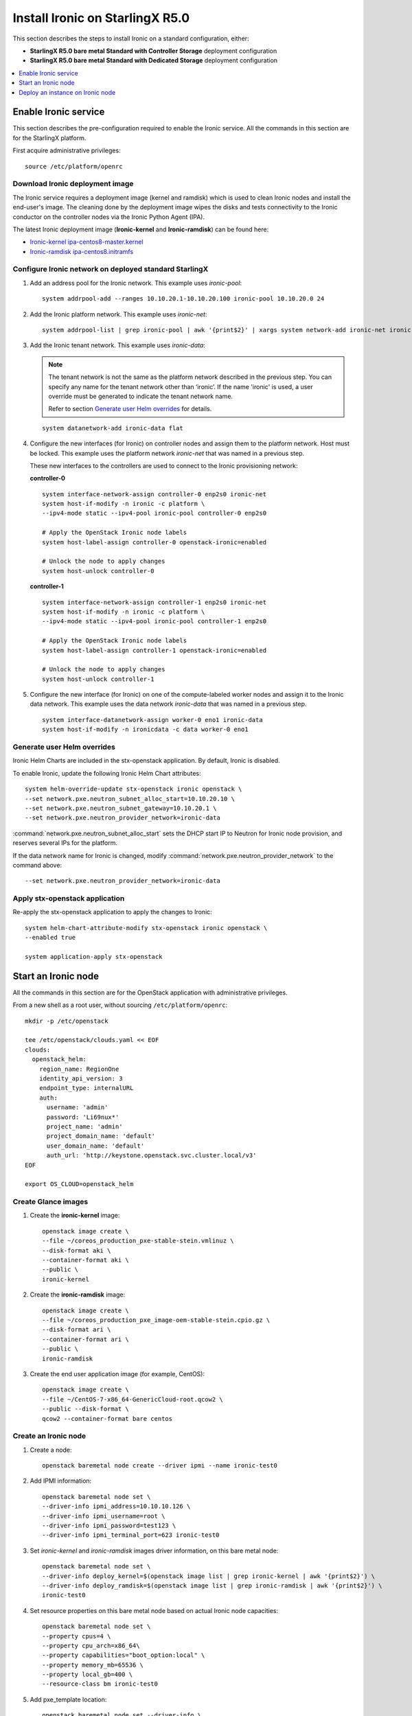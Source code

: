 ================================
Install Ironic on StarlingX R5.0
================================

This section describes the steps to install Ironic on a standard configuration,
either:

* **StarlingX R5.0 bare metal Standard with Controller Storage** deployment
  configuration

* **StarlingX R5.0 bare metal Standard with Dedicated Storage** deployment
  configuration

.. contents::
   :local:
   :depth: 1

---------------------
Enable Ironic service
---------------------

This section describes the pre-configuration required to enable the Ironic service.
All the commands in this section are for the StarlingX platform.

First acquire administrative privileges:

::

   source /etc/platform/openrc

********************************
Download Ironic deployment image
********************************

The Ironic service requires a deployment image (kernel and ramdisk) which is
used to clean Ironic nodes and install the end-user's image. The cleaning done
by the deployment image wipes the disks and tests connectivity to the Ironic
conductor on the controller nodes via the Ironic Python Agent (IPA).

The latest Ironic deployment image (**Ironic-kernel** and **Ironic-ramdisk**)
can be found here:

* `Ironic-kernel ipa-centos8-master.kernel
  <https://tarballs.openstack.org/ironic-python-agent-builder/dib/files/ipa-centos8-master.kernel>`__
* `Ironic-ramdisk ipa-centos8.initramfs
  <https://tarballs.openstack.org/ironic-python-agent-builder/dib/files/ipa-centos8-master.initramfs>`__


*******************************************************
Configure Ironic network on deployed standard StarlingX
*******************************************************

#. Add an address pool for the Ironic network. This example uses `ironic-pool`:

   ::

      system addrpool-add --ranges 10.10.20.1-10.10.20.100 ironic-pool 10.10.20.0 24

#. Add the Ironic platform network. This example uses `ironic-net`:

   ::

      system addrpool-list | grep ironic-pool | awk '{print$2}' | xargs system network-add ironic-net ironic false

#. Add the Ironic tenant network. This example uses `ironic-data`:

   .. note::

      The tenant network is not the same as the platform network described in
      the previous step. You can specify any name for the tenant network other
      than ‘ironic’. If the name 'ironic' is used, a user override must be
      generated to indicate the tenant network name.

      Refer to section `Generate user Helm overrides`_ for details.

   ::

      system datanetwork-add ironic-data flat

#. Configure the new interfaces (for Ironic) on controller nodes and assign
   them to the platform network. Host must be locked. This example uses the
   platform network `ironic-net` that was named in a previous step.

   These new interfaces to the controllers are used to connect to the Ironic
   provisioning network:

   **controller-0**

   ::

      system interface-network-assign controller-0 enp2s0 ironic-net
      system host-if-modify -n ironic -c platform \
      --ipv4-mode static --ipv4-pool ironic-pool controller-0 enp2s0

      # Apply the OpenStack Ironic node labels
      system host-label-assign controller-0 openstack-ironic=enabled

      # Unlock the node to apply changes
      system host-unlock controller-0


   **controller-1**

   ::

      system interface-network-assign controller-1 enp2s0 ironic-net
      system host-if-modify -n ironic -c platform \
      --ipv4-mode static --ipv4-pool ironic-pool controller-1 enp2s0

      # Apply the OpenStack Ironic node labels
      system host-label-assign controller-1 openstack-ironic=enabled

      # Unlock the node to apply changes
      system host-unlock controller-1

#. Configure the new interface (for Ironic) on one of the compute-labeled worker
   nodes and assign it to the Ironic data network. This example uses the data
   network `ironic-data` that was named in a previous step.

   ::

      system interface-datanetwork-assign worker-0 eno1 ironic-data
      system host-if-modify -n ironicdata -c data worker-0 eno1

****************************
Generate user Helm overrides
****************************

Ironic Helm Charts are included in the stx-openstack application. By default,
Ironic is disabled.

To enable Ironic, update the following Ironic Helm Chart attributes:

::

   system helm-override-update stx-openstack ironic openstack \
   --set network.pxe.neutron_subnet_alloc_start=10.10.20.10 \
   --set network.pxe.neutron_subnet_gateway=10.10.20.1 \
   --set network.pxe.neutron_provider_network=ironic-data

:command:`network.pxe.neutron_subnet_alloc_start` sets the DHCP start IP to
Neutron for Ironic node provision, and reserves several IPs for the platform.

If the data network name for Ironic is changed, modify
:command:`network.pxe.neutron_provider_network` to the command above:

::

   --set network.pxe.neutron_provider_network=ironic-data

*******************************
Apply stx-openstack application
*******************************

Re-apply the stx-openstack application to apply the changes to Ironic:

::

   system helm-chart-attribute-modify stx-openstack ironic openstack \
   --enabled true

   system application-apply stx-openstack

--------------------
Start an Ironic node
--------------------

All the commands in this section are for the OpenStack application with
administrative privileges.

From a new shell as a root user, without sourcing ``/etc/platform/openrc``:

::

   mkdir -p /etc/openstack

   tee /etc/openstack/clouds.yaml << EOF
   clouds:
     openstack_helm:
       region_name: RegionOne
       identity_api_version: 3
       endpoint_type: internalURL
       auth:
         username: 'admin'
         password: 'Li69nux*'
         project_name: 'admin'
         project_domain_name: 'default'
         user_domain_name: 'default'
         auth_url: 'http://keystone.openstack.svc.cluster.local/v3'
   EOF

   export OS_CLOUD=openstack_helm

********************
Create Glance images
********************

#. Create the **ironic-kernel** image:

   ::

      openstack image create \
      --file ~/coreos_production_pxe-stable-stein.vmlinuz \
      --disk-format aki \
      --container-format aki \
      --public \
      ironic-kernel

#. Create the **ironic-ramdisk** image:

   ::

      openstack image create \
      --file ~/coreos_production_pxe_image-oem-stable-stein.cpio.gz \
      --disk-format ari \
      --container-format ari \
      --public \
      ironic-ramdisk

#. Create the end user application image (for example, CentOS):

   ::

      openstack image create \
      --file ~/CentOS-7-x86_64-GenericCloud-root.qcow2 \
      --public --disk-format \
      qcow2 --container-format bare centos

*********************
Create an Ironic node
*********************

#. Create a node:

   ::

      openstack baremetal node create --driver ipmi --name ironic-test0

#. Add IPMI information:

   ::

      openstack baremetal node set \
      --driver-info ipmi_address=10.10.10.126 \
      --driver-info ipmi_username=root \
      --driver-info ipmi_password=test123 \
      --driver-info ipmi_terminal_port=623 ironic-test0

#. Set `ironic-kernel` and `ironic-ramdisk` images driver information,
   on this bare metal node:

   ::

      openstack baremetal node set \
      --driver-info deploy_kernel=$(openstack image list | grep ironic-kernel | awk '{print$2}') \
      --driver-info deploy_ramdisk=$(openstack image list | grep ironic-ramdisk | awk '{print$2}') \
      ironic-test0

#. Set resource properties on this bare metal node based on actual Ironic node
   capacities:

   ::

      openstack baremetal node set \
      --property cpus=4 \
      --property cpu_arch=x86_64\
      --property capabilities="boot_option:local" \
      --property memory_mb=65536 \
      --property local_gb=400 \
      --resource-class bm ironic-test0

#. Add pxe_template location:

   ::

      openstack baremetal node set --driver-info \
      pxe_template='/var/lib/openstack/lib64/python2.7/site-packages/ironic/drivers/modules/ipxe_config.template' \
      ironic-test0

#. Create a port to identify the specific port used by the Ironic node.
   Substitute **a4:bf:01:2b:3b:c8** with the MAC address for the Ironic node
   port which connects to the Ironic network:

   ::

      openstack baremetal port create \
      --node $(openstack baremetal node list | grep ironic-test0 | awk '{print$2}') \
      --pxe-enabled true a4:bf:01:2b:3b:c8

#. Change node state to `manage`:

   ::

      openstack baremetal node manage ironic-test0

#. Make node available for deployment:

   ::

      openstack baremetal node provide ironic-test0

#. Wait for ironic-test0 provision-state: available:

   ::

      openstack baremetal node show ironic-test0

---------------------------------
Deploy an instance on Ironic node
---------------------------------

All the commands in this section are for the OpenStack application, but this
time with *tenant* specific privileges.

#. From a new shell as a root user, without sourcing ``/etc/platform/openrc``:

   ::

      mkdir -p /etc/openstack

      tee /etc/openstack/clouds.yaml << EOF
      clouds:
        openstack_helm:
          region_name: RegionOne
          identity_api_version: 3
          endpoint_type: internalURL
          auth:
            username: 'joeuser'
            password: 'mypasswrd'
            project_name: 'intel'
            project_domain_name: 'default'
            user_domain_name: 'default'
            auth_url: 'http://keystone.openstack.svc.cluster.local/v3'
      EOF

      export OS_CLOUD=openstack_helm

#. Create flavor.

   Set resource CUSTOM_BM corresponding to **--resource-class bm**:

   ::

      openstack flavor create --ram 4096 --vcpus 4 --disk 400 \
      --property resources:CUSTOM_BM=1 \
      --property resources:VCPU=0 \
      --property resources:MEMORY_MB=0 \
      --property resources:DISK_GB=0 \
      --property capabilities:boot_option='local' \
      bm-flavor

   See `Adding scheduling information
   <https://docs.openstack.org/ironic/latest/install/enrollment.html#adding-scheduling-information>`__
   and `Configure Nova flavors
   <https://docs.openstack.org/ironic/latest/install/configure-nova-flavors.html>`__
   for more information.

#. Enable service

   List the compute services:

   ::

      openstack compute service list

   Set compute service properties:

   ::

      openstack compute service set --enable controller-0 nova-compute

#. Create instance

   .. note::

      The :command:`keypair create` command is optional. It is not required to
      enable a bare metal instance.

   ::

      openstack keypair create --public-key ~/.ssh/id_rsa.pub mykey


   Create 2 new servers, one bare metal and one virtual:

   ::

      openstack server create --image centos --flavor bm-flavor \
      --network baremetal --key-name mykey bm

      openstack server create --image centos --flavor m1.small \
      --network baremetal --key-name mykey vm
